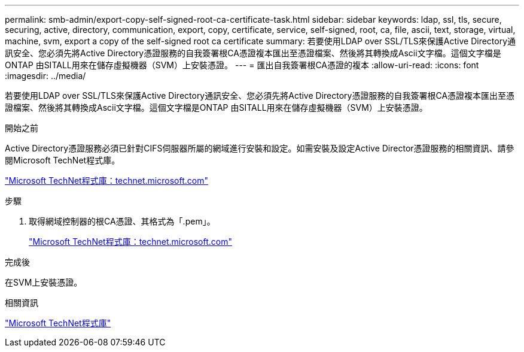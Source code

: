 ---
permalink: smb-admin/export-copy-self-signed-root-ca-certificate-task.html 
sidebar: sidebar 
keywords: ldap, ssl, tls, secure, securing, active, directory, communication, export, copy, certificate, service, self-signed, root, ca, file, ascii, text, storage, virtual, machine, svm, export a copy of the self-signed root ca certificate 
summary: 若要使用LDAP over SSL/TLS來保護Active Directory通訊安全、您必須先將Active Directory憑證服務的自我簽署根CA憑證複本匯出至憑證檔案、然後將其轉換成Ascii文字檔。這個文字檔是ONTAP 由SITALL用來在儲存虛擬機器（SVM）上安裝憑證。 
---
= 匯出自我簽署根CA憑證的複本
:allow-uri-read: 
:icons: font
:imagesdir: ../media/


[role="lead"]
若要使用LDAP over SSL/TLS來保護Active Directory通訊安全、您必須先將Active Directory憑證服務的自我簽署根CA憑證複本匯出至憑證檔案、然後將其轉換成Ascii文字檔。這個文字檔是ONTAP 由SITALL用來在儲存虛擬機器（SVM）上安裝憑證。

.開始之前
Active Directory憑證服務必須已針對CIFS伺服器所屬的網域進行安裝和設定。如需安裝及設定Active Director憑證服務的相關資訊、請參閱Microsoft TechNet程式庫。

http://technet.microsoft.com/en-us/library/["Microsoft TechNet程式庫：technet.microsoft.com"]

.步驟
. 取得網域控制器的根CA憑證、其格式為「.pem」。
+
http://technet.microsoft.com/en-us/library/["Microsoft TechNet程式庫：technet.microsoft.com"]



.完成後
在SVM上安裝憑證。

.相關資訊
http://technet.microsoft.com/library/["Microsoft TechNet程式庫"]
